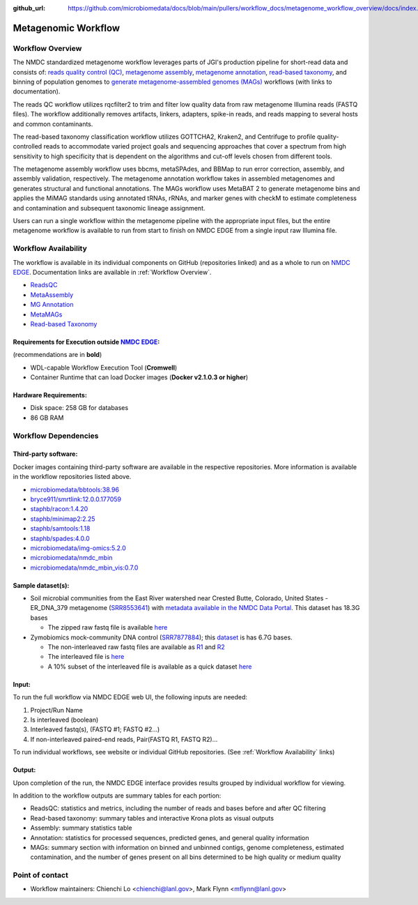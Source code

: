 :github_url: https://github.com/microbiomedata/docs/blob/main/pullers/workflow_docs/metagenome_workflow_overview/docs/index.rst

..
    Note: The above `github_url` field is used to force the target of the "Edit on GitHub" link
          to be the specified URL. You can learn more about the field at:
          https://sphinx-rtd-theme.readthedocs.io/en/stable/configuring.html#confval-github_url

Metagenomic Workflow
=====================

.. image:: ./metag_workflow2024.svg
   :align: center

.. _Workflow Overview:

Workflow Overview
-----------------
The NMDC standardized metagenome workflow leverages parts of JGI's production pipeline for short-read data and consists of: 
`reads quality control (QC) <https://docs.microbiomedata.org/workflows/chapters/3_Metagenome_Reads_QC/index.html>`_,
`metagenome assembly <https://docs.microbiomedata.org/workflows/chapters/4_Metagenome_Assembly/index.html>`_, 
`metagenome annotation <https://docs.microbiomedata.org/workflows/chapters/5_Metagenome_and_Metatranscriptome_Annotation/index.html>`_, 
`read-based taxonomy <https://docs.microbiomedata.org/workflows/chapters/2_Read_Based_Taxonomy/index.html>`_, 
and binning of population genomes to `generate metagenome-assembled genomes (MAGs) <https://docs.microbiomedata.org/workflows/chapters/6_Metagenome_Assembled_Genome/index.html>`_ workflows (with links to documentation).

The reads QC workflow utilizes rqcfilter2 to trim and filter low quality data from raw metagenome Illumina reads (FASTQ files). The workflow additionally removes artifacts, linkers, adapters, spike-in reads, and reads mapping to several hosts and common contaminants.

The read-based taxonomy classification workflow utilizes GOTTCHA2, Kraken2, and Centrifuge to profile quality-controlled reads to accommodate varied project goals and sequencing approaches that cover a spectrum from high sensitivity to high specificity that is dependent on the algorithms and cut-off levels chosen from different tools. 

The metagenome assembly workflow uses bbcms, metaSPAdes, and BBMap to run error correction, assembly, and assembly validation, respectively. The metagenome annotation workflow takes in assembled metagenomes and generates structural and functional annotations. The MAGs workflow uses MetaBAT 2 to generate metagenome bins and applies the MiMAG standards using annotated tRNAs, rRNAs, and marker genes with checkM to estimate completeness and contamination and subsequent taxonomic lineage assignment.

Users can run a single workflow within the metagenome pipeline with the appropriate input files, but the entire metagenome workflow is available to run from start to finish on NMDC EDGE from a single input raw Illumina file.


.. _Workflow Availability:

Workflow Availability
---------------------

The workflow is available in its individual components on GitHub (repositories linked) and as a whole to run on `NMDC EDGE <https://nmdc-edge.org/home>`_. Documentation links are available in :ref:`Workflow Overview`.

- `ReadsQC <https://github.com/microbiomedata/ReadsQC>`_ 
- `MetaAssembly <https://github.com/microbiomedata/metaAssembly>`_
- `MG Annotation <https://github.com/microbiomedata/mg_annotation>`_
- `MetaMAGs <https://github.com/microbiomedata/metaMAGs>`_ 
- `Read-based Taxonomy <https://github.com/microbiomedata/ReadbasedAnalysis>`_


Requirements for Execution outside `NMDC EDGE <nmdc-edge.org>`_:  
~~~~~~~~~~~~~~~~~~~~~~~~~~~~~~~~~~~~~~~~~~~~~~~~~~~~~~~~~~~~~~~~

(recommendations are in **bold**)

- WDL-capable Workflow Execution Tool (**Cromwell**)
- Container Runtime that can load Docker images (**Docker v2.1.0.3 or higher**)

Hardware Requirements:
~~~~~~~~~~~~~~~~~~~~~~
- Disk space: 258 GB for databases 
- 86 GB RAM

Workflow Dependencies
---------------------

Third-party software:
~~~~~~~~~~~~~~~~~~~~~

Docker images containing third-party software are available in the respective repositories. More information is available in the workflow repositories listed above. 

- `microbiomedata/bbtools:38.96 <https://hub.docker.com/r/microbiomedata/bbtools>`_
- `bryce911/smrtlink:12.0.0.177059 <https://hub.docker.com/r/bryce911/smrtlink>`_
- `staphb/racon:1.4.20 <https://hub.docker.com/r/staphb/racon>`_
- `staphb/minimap2:2.25 <https://hub.docker.com/r/staphb/minimap2>`_
- `staphb/samtools:1.18 <https://hub.docker.com/r/staphb/samtools>`_
- `staphb/spades:4.0.0 <https://hub.docker.com/r/staphb/spades>`_
- `microbiomedata/img-omics:5.2.0 <https://hub.docker.com/r/microbiomedata/img-omics>`_
- `microbiomedata/nmdc_mbin <https://hub.docker.com/r/microbiomedata/nmdc_mbin>`_
- `microbiomedata/nmdc_mbin_vis:0.7.0 <https://hub.docker.com/r/microbiomedata/nmdc_mbin_vis>`_



Sample dataset(s):
~~~~~~~~~~~~~~~~~~

- Soil microbial communities from the East River watershed near Crested Butte, Colorado, United States - ER_DNA_379 metagenome (`SRR8553641 <https://www.ncbi.nlm.nih.gov/sra/SRX5355418>`_) with `metadata available in the NMDC Data Portal <https://data.microbiomedata.org/details/study/nmdc:sty-11-dcqce727>`_. This dataset has 18.3G bases

  - The zipped raw fastq file is available `here <https://portal.nersc.gov/cfs/m3408/test_data/SRR8553641/SRR8553641.fastq.gz>`_

- Zymobiomics mock-community DNA control (`SRR7877884 <https://www.ncbi.nlm.nih.gov/sra/SRX4716743>`_); this `dataset <https://portal.nersc.gov/cfs/m3408/test_data/SRR7877884/>`_ is has 6.7G bases.

  - The non-interleaved raw fastq files are available as `R1 <https://portal.nersc.gov/cfs/m3408/test_data/SRR7877884/SRR7877884_1.fastq.gz>`_ and `R2 <https://portal.nersc.gov/cfs/m3408/test_data/SRR7877884/SRR7877884_2.fastq.gz>`_
  - The interleaved file is `here <https://portal.nersc.gov/cfs/m3408/test_data/SRR7877884/SRR7877884-int.fastq.gz>`_
  - A 10% subset of the interleaved file is available as a quick dataset `here <https://portal.nersc.gov/cfs/m3408/test_data/SRR7877884/SRR7877884-int-0.1.fastq.gz>`_



Input: 
~~~~~~~~~~~~~~~~~~~~

To run the full workflow via NMDC EDGE web UI, the following inputs are needed: 

#. Project/Run Name
#. Is interleaved (boolean)
#. Interleaved fastq(s), (FASTQ #1; FASTQ #2...)
#. If non-interleaved paired-end reads, Pair(FASTQ R1, FASTQ R2)...

To run individual workflows, see website or individual GitHub repositories. (See :ref:`Workflow Availability` links)


Output:
~~~~~~~
Upon completion of the run, the NMDC EDGE interface provides results grouped by individual workflow for viewing.

In addition to the workflow outputs are summary tables for each portion: 

- ReadsQC: statistics and metrics, including the number of reads and bases before and after QC filtering
- Read-based taxonomy: summary tables and interactive Krona plots as visual outputs
- Assembly: summary statistics table
- Annotation: statistics for processed sequences, predicted genes, and general quality information
- MAGs: summary section with information on binned and unbinned contigs, genome completeness, estimated contamination, and the number of genes present on all bins determined to be high quality or medium quality



Point of contact
----------------

- Workflow maintainers: Chienchi Lo <chienchi@lanl.gov>, Mark Flynn <mflynn@lanl.gov>
